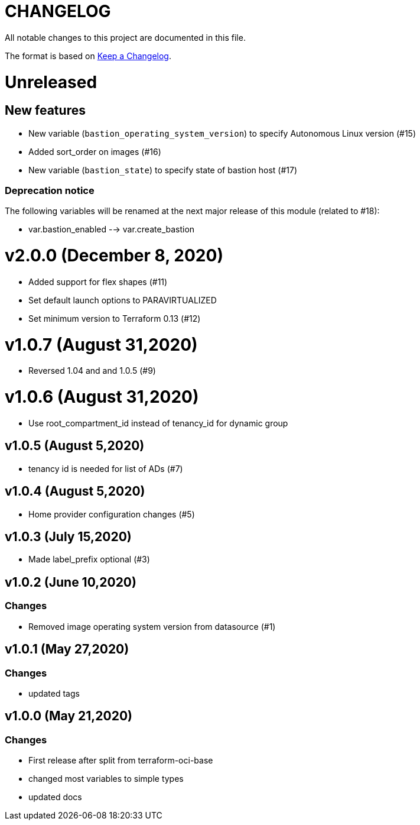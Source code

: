 = CHANGELOG
:idprefix:
:idseparator: *

:uri-changelog: http://keepachangelog.com/
All notable changes to this project are documented in this file.

The format is based on {uri-changelog}[Keep a Changelog].

= Unreleased

== New features
* New variable (`bastion_operating_system_version`) to specify Autonomous Linux version (#15)
* Added sort_order on images (#16)
* New variable (`bastion_state`) to specify state of bastion host (#17)

=== Deprecation notice

The following variables will be renamed at the next major release of this module (related to #18):

* var.bastion_enabled --> var.create_bastion

= v2.0.0 (December 8, 2020)
* Added support for flex shapes (#11)
* Set default launch options to PARAVIRTUALIZED
* Set minimum version to Terraform 0.13 (#12)

= v1.0.7 (August 31,2020)
* Reversed 1.04 and and 1.0.5 (#9)

= v1.0.6 (August 31,2020)
* Use root_compartment_id instead of tenancy_id for dynamic group

== v1.0.5 (August 5,2020)
* tenancy id is needed for list of ADs (#7)

== v1.0.4 (August 5,2020)
* Home provider configuration changes (#5)

== v1.0.3 (July 15,2020)
* Made label_prefix optional (#3)

== v1.0.2 (June 10,2020)

=== Changes
* Removed image operating system version from datasource (#1)

== v1.0.1 (May 27,2020)

=== Changes
* updated tags

== v1.0.0 (May 21,2020)

=== Changes
* First release after split from terraform-oci-base
* changed most variables to simple types
* updated docs
